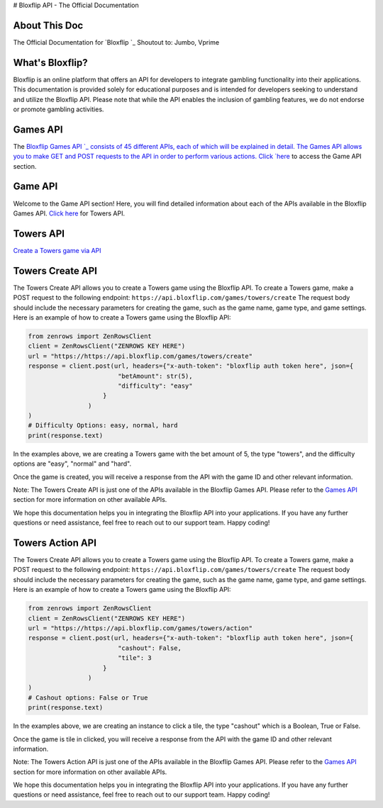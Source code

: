 # Bloxflip API - The Official Documentation

About This Doc
--------------
The Official Documentation for `Bloxflip `_
Shoutout to: Jumbo, Vprime

What's Bloxflip?
-----------------
Bloxflip is an online platform that offers an API for developers to integrate gambling functionality into their applications. This documentation is provided solely for educational purposes and is intended for developers seeking to understand and utilize the Bloxflip API. Please note that while the API enables the inclusion of gambling features, we do not endorse or promote gambling activities.

Games API
---------
The `Bloxflip Games API `_ consists of 45 different APIs, each of which will be explained in detail.
The Games API allows you to make GET and POST requests to the API in order to perform various actions.
Click `here <#games-api>`_ to access the Game API section.

Game API
--------
Welcome to the Game API section! Here, you will find detailed information about each of the APIs available in the Bloxflip Games API.
`Click here <#towers-api>`_ for Towers API.

Towers API
----------
`Create a Towers game via API <#towers-create-api>`_

Towers Create API
-----------------
The Towers Create API allows you to create a Towers game using the Bloxflip API.
To create a Towers game, make a POST request to the following endpoint: ``https://api.bloxflip.com/games/towers/create``
The request body should include the necessary parameters for creating the game, such as the game name, game type, and game settings.
Here is an example of how to create a Towers game using the Bloxflip API:

.. code-block:: python

    from zenrows import ZenRowsClient
    client = ZenRowsClient("ZENROWS KEY HERE")
    url = "https://https://api.bloxflip.com/games/towers/create"
    response = client.post(url, headers={"x-auth-token": "bloxflip auth token here", json={
                            "betAmount": str(5),
                            "difficulty": "easy"
                        }
                    )
    )
    # Difficulty Options: easy, normal, hard
    print(response.text)

In the examples above, we are creating a Towers game with the bet amount of 5, the type "towers", and the difficulty options are "easy", "normal" and "hard".

Once the game is created, you will receive a response from the API with the game ID and other relevant information.

Note: The Towers Create API is just one of the APIs available in the Bloxflip Games API. Please refer to the `Games API <#games-api>`_ section for more information on other available APIs.

We hope this documentation helps you in integrating the Bloxflip API into your applications. If you have any further questions or need assistance, feel free to reach out to our support team. Happy coding!

Towers Action API
-----------------
The Towers Create API allows you to create a Towers game using the Bloxflip API.
To create a Towers game, make a POST request to the following endpoint: ``https://api.bloxflip.com/games/towers/create``
The request body should include the necessary parameters for creating the game, such as the game name, game type, and game settings.
Here is an example of how to create a Towers game using the Bloxflip API:

.. code-block:: python

    from zenrows import ZenRowsClient
    client = ZenRowsClient("ZENROWS KEY HERE")
    url = "https://https://api.bloxflip.com/games/towers/action"
    response = client.post(url, headers={"x-auth-token": "bloxflip auth token here", json={
                            "cashout": False,
                            "tile": 3
                        }
                    )
    )
    # Cashout options: False or True
    print(response.text)

In the examples above, we are creating an instance to click a tile, the type "cashout" which is a Boolean, True or False.

Once the game is tile in clicked, you will receive a response from the API with the game ID and other relevant information.

Note: The Towers Action API is just one of the APIs available in the Bloxflip Games API. Please refer to the `Games API <#games-api>`_ section for more information on other available APIs.

We hope this documentation helps you in integrating the Bloxflip API into your applications. If you have any further questions or need assistance, feel free to reach out to our support team. Happy coding!
